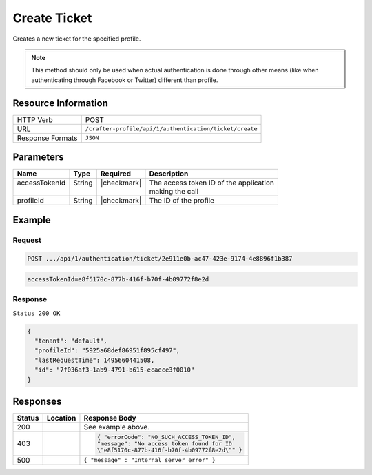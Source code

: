 .. .. include:: /includes/unicode-checkmark.rst

.. _crafter-profile-api-authentication-ticket-create:

=============
Create Ticket
=============

Creates a new ticket for the specified profile.

.. NOTE::
  This method should only be used when actual authentication is done through other means
  (like when authenticating through Facebook or Twitter) different than profile.

--------------------
Resource Information
--------------------

+----------------------------+-------------------------------------------------------------------+
|| HTTP Verb                 || POST                                                             |
+----------------------------+-------------------------------------------------------------------+
|| URL                       || ``/crafter-profile/api/1/authentication/ticket/create``          |
+----------------------------+-------------------------------------------------------------------+
|| Response Formats          || ``JSON``                                                         |
+----------------------------+-------------------------------------------------------------------+

----------
Parameters
----------

+-------------------------+-------------+---------------+-----------------------------------------+
|| Name                   || Type       || Required     || Description                            |
+=========================+=============+===============+=========================================+
|| accessTokenId          || String     || |checkmark|  || The access token ID of the application |
||                        ||            ||              || making the call                        |
+-------------------------+-------------+---------------+-----------------------------------------+
|| profileId              || String     || |checkmark|  || The ID of the profile                  |
+-------------------------+-------------+---------------+-----------------------------------------+

-------
Example
-------

^^^^^^^
Request
^^^^^^^

.. code-block:: none

  POST .../api/1/authentication/ticket/2e911e0b-ac47-423e-9174-4e8896f1b387

.. code-block:: none

  accessTokenId=e8f5170c-877b-416f-b70f-4b09772f8e2d

^^^^^^^^
Response
^^^^^^^^

``Status 200 OK``

.. code-block:: json

  {
    "tenant": "default",
    "profileId": "5925a68def86951f895cf497",
    "lastRequestTime": 1495660441508,
    "id": "7f036af3-1ab9-4791-b615-ecaece3f0010"
  }

---------
Responses
---------

+--------+------------------------------------+--------------------------------------------------+
|| Status|| Location                          || Response Body                                   |
+========+====================================+==================================================+
| 200    |                                    | See example above.                               |
+--------+------------------------------------+--------------------------------------------------+
| 403    |                                    | .. code-block:: json                             |
|        |                                    |                                                  |
|        |                                    |   { "errorCode": "NO_SUCH_ACCESS_TOKEN_ID",      |
|        |                                    |   "message": "No access token found for ID       |
|        |                                    |   \"e8f5170c-877b-416f-b70f-4b09772f8e2d\"" }    |
+--------+------------------------------------+--------------------------------------------------+
| 500    |                                    | ``{ "message" : "Internal server error" }``      |
+--------+------------------------------------+--------------------------------------------------+
